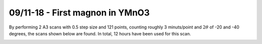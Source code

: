 09/11-18 - First magnon in YMnO3
^^^^^^^^^^^^^^^^^^^^^^^^^^^^^^^^^
By performing 2 A3 scans with 0.5 step size and 121 points, counting roughly 3 minuts/point and :math:`2\theta` of -20 and -40 degrees, the scans shown below are found. In total, 12 hours have been used for this scan.


|199| |219| |239| 
|258| |278| |297|
|307| |327| |347|

.. |199| image:: FirstMagnon/1_99.png
   :width: 32%

.. |219| image:: FirstMagnon/2_19.png
   :width: 32%

.. |239| image:: FirstMagnon/2_39.png
   :width: 32%

.. |258| image:: FirstMagnon/2_58.png
   :width: 32%

.. |278| image:: FirstMagnon/2_78.png
   :width: 32%

.. |297| image:: FirstMagnon/2_97.png
   :width: 32%

.. |307| image:: FirstMagnon/3_07.png
   :width: 32%

.. |327| image:: FirstMagnon/3_27.png
   :width: 32%

.. |347| image:: FirstMagnon/3_47.png
   :width: 32%